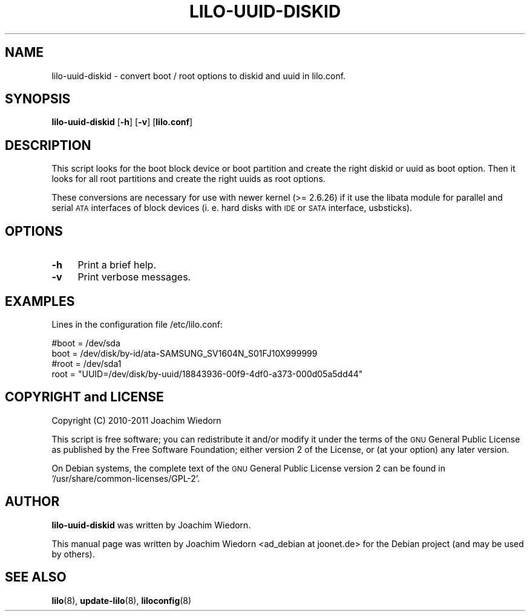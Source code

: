 .\" Automatically generated by Pod::Man 2.22 (Pod::Simple 3.07)
.\"
.\" Standard preamble:
.\" ========================================================================
.de Sp \" Vertical space (when we can't use .PP)
.if t .sp .5v
.if n .sp
..
.de Vb \" Begin verbatim text
.ft CW
.nf
.ne \\$1
..
.de Ve \" End verbatim text
.ft R
.fi
..
.\" Set up some character translations and predefined strings.  \*(-- will
.\" give an unbreakable dash, \*(PI will give pi, \*(L" will give a left
.\" double quote, and \*(R" will give a right double quote.  \*(C+ will
.\" give a nicer C++.  Capital omega is used to do unbreakable dashes and
.\" therefore won't be available.  \*(C` and \*(C' expand to `' in nroff,
.\" nothing in troff, for use with C<>.
.tr \(*W-
.ds C+ C\v'-.1v'\h'-1p'\s-2+\h'-1p'+\s0\v'.1v'\h'-1p'
.ie n \{\
.    ds -- \(*W-
.    ds PI pi
.    if (\n(.H=4u)&(1m=24u) .ds -- \(*W\h'-12u'\(*W\h'-12u'-\" diablo 10 pitch
.    if (\n(.H=4u)&(1m=20u) .ds -- \(*W\h'-12u'\(*W\h'-8u'-\"  diablo 12 pitch
.    ds L" ""
.    ds R" ""
.    ds C` ""
.    ds C' ""
'br\}
.el\{\
.    ds -- \|\(em\|
.    ds PI \(*p
.    ds L" ``
.    ds R" ''
'br\}
.\"
.\" Escape single quotes in literal strings from groff's Unicode transform.
.ie \n(.g .ds Aq \(aq
.el       .ds Aq '
.\"
.\" If the F register is turned on, we'll generate index entries on stderr for
.\" titles (.TH), headers (.SH), subsections (.SS), items (.Ip), and index
.\" entries marked with X<> in POD.  Of course, you'll have to process the
.\" output yourself in some meaningful fashion.
.ie \nF \{\
.    de IX
.    tm Index:\\$1\t\\n%\t"\\$2"
..
.    nr % 0
.    rr F
.\}
.el \{\
.    de IX
..
.\}
.\" ========================================================================
.\"
.IX Title "LILO-UUID-DISKID 8"
.TH LILO-UUID-DISKID 8 "2011-03-20" "23.1" "lilo documentation"
.\" For nroff, turn off justification.  Always turn off hyphenation; it makes
.\" way too many mistakes in technical documents.
.if n .ad l
.nh
.SH "NAME"
lilo\-uuid\-diskid \- convert boot / root options to diskid and uuid in lilo.conf.
.SH "SYNOPSIS"
.IX Header "SYNOPSIS"
\&\fBlilo-uuid-diskid\fR [\fB\-h\fR] [\fB\-v\fR] [\fBlilo.conf\fR]
.SH "DESCRIPTION"
.IX Header "DESCRIPTION"
This script looks for the boot block device or boot partition and create the
right diskid or uuid as boot option. Then it looks for all root partitions
and create the right uuids as root options.
.PP
These conversions are necessary for use with newer kernel (>= 2.6.26) if it
use the libata module for parallel and serial \s-1ATA\s0 interfaces of block devices
(i. e. hard disks with \s-1IDE\s0 or \s-1SATA\s0 interface, usbsticks).
.SH "OPTIONS"
.IX Header "OPTIONS"
.IP "\fB\-h\fR" 4
.IX Item "-h"
Print a brief help.
.IP "\fB\-v\fR" 4
.IX Item "-v"
Print verbose messages.
.SH "EXAMPLES"
.IX Header "EXAMPLES"
Lines in the configuration file /etc/lilo.conf:
.PP
.Vb 2
\&  #boot = /dev/sda
\&  boot = /dev/disk/by\-id/ata\-SAMSUNG_SV1604N_S01FJ10X999999
\&
\&  #root = /dev/sda1
\&  root = "UUID=/dev/disk/by\-uuid/18843936\-00f9\-4df0\-a373\-000d05a5dd44"
.Ve
.SH "COPYRIGHT and LICENSE"
.IX Header "COPYRIGHT and LICENSE"
Copyright (C) 2010\-2011 Joachim Wiedorn
.PP
This script is free software; you can redistribute it and/or modify
it under the terms of the \s-1GNU\s0 General Public License as published by 
the Free Software Foundation; either version 2 of the License, or 
(at your option) any later version.
.PP
On Debian systems, the complete text of the \s-1GNU\s0 General Public
License version 2 can be found in `/usr/share/common\-licenses/GPL\-2'.
.SH "AUTHOR"
.IX Header "AUTHOR"
\&\fBlilo-uuid-diskid\fR was written by Joachim Wiedorn.
.PP
This manual page was written by Joachim Wiedorn <ad_debian at joonet.de>
for the Debian project (and may be used by others).
.SH "SEE ALSO"
.IX Header "SEE ALSO"
\&\fBlilo\fR(8), \fBupdate-lilo\fR(8), \fBliloconfig\fR(8)
